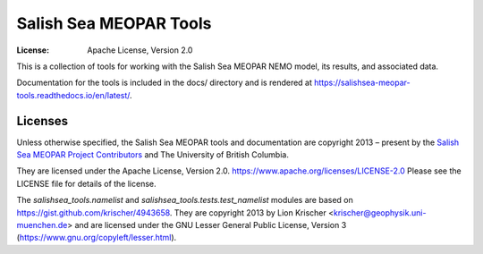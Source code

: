 ***********************
Salish Sea MEOPAR Tools
***********************
:License: Apache License, Version 2.0

This is a collection of tools for working with the Salish Sea MEOPAR NEMO model,
its results,
and associated data.

Documentation for the tools is included in the docs/ directory and is rendered at https://salishsea-meopar-tools.readthedocs.io/en/latest/.

.. image:: https://readthedocs.org/projects/salishsea-meopar-tools/badge/?version=latest
   :target: https://salishsea-meopar-tools.readthedocs.io/en/latest/
   :alt: Documentation Status


Licenses
========

Unless otherwise specified,
the Salish Sea MEOPAR tools and documentation are copyright 2013 – present by the `Salish Sea MEOPAR Project Contributors`_ and The University of British Columbia.

They are licensed under the Apache License, Version 2.0.
https://www.apache.org/licenses/LICENSE-2.0
Please see the LICENSE file for details of the license.

.. _Salish Sea MEOPAR Project Contributors: https://github.com/SalishSeaCast/docs/blob/master/CONTRIBUTORS.rst

The `salishsea_tools.namelist` and `salishsea_tools.tests.test_namelist` modules are based on https://gist.github.com/krischer/4943658.
They are copyright 2013 by Lion Krischer <krischer@geophysik.uni-muenchen.de> and are licensed under the GNU Lesser General Public License, Version 3 (https://www.gnu.org/copyleft/lesser.html).
